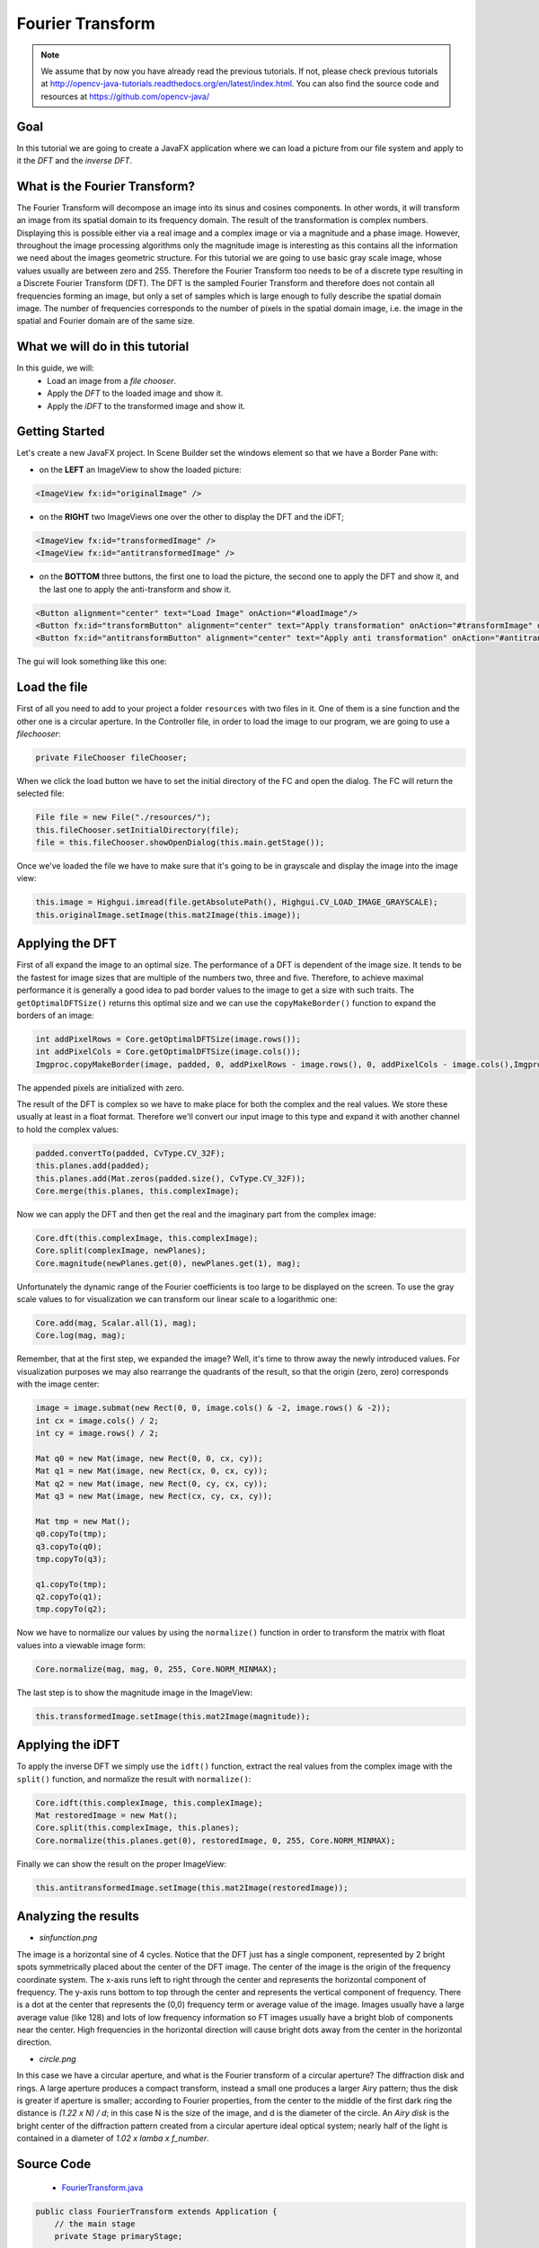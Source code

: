 =================
Fourier Transform
=================

.. note:: We assume that by now you have already read the previous tutorials. If not, please check previous tutorials at `<http://opencv-java-tutorials.readthedocs.org/en/latest/index.html>`_. You can also find the source code and resources at `<https://github.com/opencv-java/>`_

Goal
----
In this tutorial we are going to create a JavaFX application where we can load a picture from our file system and apply to it the *DFT* and the *inverse DFT*.

What is the Fourier Transform?
------------------------------
The Fourier Transform will decompose an image into its sinus and cosines components. In other words, it will transform an image from its spatial domain to its frequency domain. The result of the transformation is complex numbers. Displaying this is possible either via a real image and a complex image or via a magnitude and a phase image. However, throughout the image processing algorithms only the magnitude image is interesting as this contains all the information we need about the images geometric structure.
For this tutorial we are going to use basic gray scale image, whose values usually are between zero and 255. Therefore the Fourier Transform too needs to be of a discrete type resulting in a Discrete Fourier Transform (DFT). The DFT is the sampled Fourier Transform and therefore does not contain all frequencies forming an image, but only a set of samples which is large enough to fully describe the spatial domain image. The number of frequencies corresponds to the number of pixels in the spatial domain image, i.e. the image in the spatial and Fourier domain are of the same size.

What we will do in this tutorial
--------------------------------
In this guide, we will:
 * Load an image from a *file chooser*.
 * Apply the *DFT* to the loaded image and show it.
 * Apply the *iDFT* to the transformed image and show it.

Getting Started
---------------
Let's create a new JavaFX project. In Scene Builder set the windows element so that we have a Border Pane with:

- on the **LEFT** an ImageView to show the loaded picture:

.. code-block:: xml

    <ImageView fx:id="originalImage" />

- on the **RIGHT** two ImageViews one over the other to display the DFT and the iDFT;

.. code-block:: xml

    <ImageView fx:id="transformedImage" />
    <ImageView fx:id="antitransformedImage" />

- on the **BOTTOM** three buttons, the first one to load the picture, the second one to apply the DFT and show it, and the last one to apply the anti-transform and show it.

.. code-block:: xml

    <Button alignment="center" text="Load Image" onAction="#loadImage"/>
    <Button fx:id="transformButton" alignment="center" text="Apply transformation" onAction="#transformImage" disable="true" />
    <Button fx:id="antitransformButton" alignment="center" text="Apply anti transformation" onAction="#antitransformImage" disable="true" />

The gui will look something like this one:

.. image:: _static/06-00.png

Load the file
-------------
First of all you need to add to your project a folder ``resources`` with two files in it. One of them is a sine function and the other one is a circular aperture.
In the Controller file, in order to load the image to our program, we are going to use a *filechooser*:

.. code-block:: java

    private FileChooser fileChooser;

When we click the load button we have to set the initial directory of the FC and open the dialog. The FC will return the selected file:

.. code-block:: java

    File file = new File("./resources/");
    this.fileChooser.setInitialDirectory(file);
    file = this.fileChooser.showOpenDialog(this.main.getStage());

Once we've loaded the file we have to make sure that it's going to be in grayscale and display the image into the image view:

.. code-block:: java

    this.image = Highgui.imread(file.getAbsolutePath(), Highgui.CV_LOAD_IMAGE_GRAYSCALE);
    this.originalImage.setImage(this.mat2Image(this.image));

Applying the DFT
----------------
First of all expand the image to an optimal size. The performance of a DFT is dependent of the image size. It tends to be the fastest for image sizes that are multiple of the numbers two, three and five. Therefore, to achieve maximal performance it is generally a good idea to pad border values to the image to get a size with such traits. The ``getOptimalDFTSize()`` returns this optimal size and we can use the ``copyMakeBorder()`` function to expand the borders of an image:

.. code-block:: java

    int addPixelRows = Core.getOptimalDFTSize(image.rows());
    int addPixelCols = Core.getOptimalDFTSize(image.cols());
    Imgproc.copyMakeBorder(image, padded, 0, addPixelRows - image.rows(), 0, addPixelCols - image.cols(),Imgproc.BORDER_CONSTANT, Scalar.all(0));

The appended pixels are initialized with zero.

The result of the DFT is complex so  we have to make place for both the complex and the real values. We store these usually at least in a float format. Therefore we'll convert our input image to this type and expand it with another channel to hold the complex values:

.. code-block:: java

    padded.convertTo(padded, CvType.CV_32F);
    this.planes.add(padded);
    this.planes.add(Mat.zeros(padded.size(), CvType.CV_32F));
    Core.merge(this.planes, this.complexImage);

Now we can apply the DFT and then get the real and the imaginary part from the complex image:

.. code-block:: java

    Core.dft(this.complexImage, this.complexImage);
    Core.split(complexImage, newPlanes);
    Core.magnitude(newPlanes.get(0), newPlanes.get(1), mag);

Unfortunately the dynamic range of the Fourier coefficients is too large to be displayed on the screen. To use the gray scale values to for visualization we can transform our linear scale to a logarithmic one:

.. code-block:: java

    Core.add(mag, Scalar.all(1), mag);
    Core.log(mag, mag);

Remember, that at the first step, we expanded the image? Well, it's time to throw away the newly introduced values. For visualization purposes we may also rearrange the quadrants of the result, so that the origin (zero, zero) corresponds with the image center:

.. code-block:: java

    image = image.submat(new Rect(0, 0, image.cols() & -2, image.rows() & -2));
    int cx = image.cols() / 2;
    int cy = image.rows() / 2;

    Mat q0 = new Mat(image, new Rect(0, 0, cx, cy));
    Mat q1 = new Mat(image, new Rect(cx, 0, cx, cy));
    Mat q2 = new Mat(image, new Rect(0, cy, cx, cy));
    Mat q3 = new Mat(image, new Rect(cx, cy, cx, cy));

    Mat tmp = new Mat();
    q0.copyTo(tmp);
    q3.copyTo(q0);
    tmp.copyTo(q3);

    q1.copyTo(tmp);
    q2.copyTo(q1);
    tmp.copyTo(q2);

Now we have to normalize our values by using the ``normalize()`` function in order to transform the matrix with float values into a viewable image form:

.. code-block:: java

    Core.normalize(mag, mag, 0, 255, Core.NORM_MINMAX);

The last step is to show the magnitude image in the ImageView:

.. code-block:: java

    this.transformedImage.setImage(this.mat2Image(magnitude));

Applying the iDFT
-----------------
To apply the inverse DFT we simply use the ``idft()`` function, extract the real values from the complex image with the ``split()`` function, and normalize the result with ``normalize()``:

.. code-block:: java

    Core.idft(this.complexImage, this.complexImage);
    Mat restoredImage = new Mat();
    Core.split(this.complexImage, this.planes);
    Core.normalize(this.planes.get(0), restoredImage, 0, 255, Core.NORM_MINMAX);

Finally we can show the result on the proper ImageView:

.. code-block:: java

    this.antitransformedImage.setImage(this.mat2Image(restoredImage));

Analyzing the results
---------------------
- *sinfunction.png*

.. image:: _static/06-01.png

The image is a horizontal sine of 4 cycles. Notice that the DFT just has a single component, represented by 2 bright spots symmetrically placed about the center of the DFT image. The center of the image is the origin of the frequency coordinate system. The x-axis runs left to right through the center and represents the horizontal component of frequency. The y-axis runs bottom to top through the center and represents the vertical component of frequency. There is a dot at the center that represents the (0,0) frequency term or average value of the image. Images usually have a large average value (like 128) and lots of low frequency information so FT images usually have a bright blob of components near the center. High frequencies in the horizontal direction will cause bright dots away from the center in the horizontal direction.

- *circle.png*

.. image:: _static/06-02.png

In this case we have a circular aperture, and what is the Fourier transform of a circular aperture? The diffraction disk and rings. A large aperture produces a compact transform, instead a small one produces a larger Airy pattern; thus the disk is greater if aperture is smaller; according to Fourier properties, from the center to the middle of the first dark ring the distance is *(1.22 x N) / d*; in this case N is the size of the image, and d is the diameter of the circle.
An *Airy disk* is the bright center of the diffraction pattern created from a circular aperture ideal
optical system; nearly half of the light is contained in a diameter of *1.02 x lamba x f_number*.

Source Code
-----------
 -  `FourierTransform.java <https://github.com/opencv-java/fourier-transform/blob/master/src/it/polito/teaching/cv/Lab4.java>`_

.. code-block:: java

    public class FourierTransform extends Application {
	// the main stage
	private Stage primaryStage;

	@Override
	public void start(Stage primaryStage) {
		try
		{
			// load the FXML resource
			FXMLLoader loader = new FXMLLoader(getClass().getResource("FT_FX.fxml"));
			BorderPane root = (BorderPane) loader.load();
			// set a whitesmoke background
			root.setStyle("-fx-background-color: whitesmoke;");
			Scene scene = new Scene(root, 800, 600);
			scene.getStylesheets().add(getClass().getResource("application.css").toExternalForm());
			// create the stage with the given title and the previously created scene
			this.primaryStage = primaryStage;
			this.primaryStage.setTitle("Fourier Transform");
			this.primaryStage.setScene(scene);
			this.primaryStage.show();

			// init the controller
			FT_Controller controller = loader.getController();
			controller.setMainApp(this);
			controller.init();
		}
		catch(Exception e) {
			e.printStackTrace();
		}
	}

	/**
	 * Get the main stage
	 *
	 * @return the stage
	 */
	protected Stage getStage()
	{
		return this.primaryStage;
	}

	public static void main(String[] args) {
		// load the native OpenCV library
		System.loadLibrary(Core.NATIVE_LIBRARY_NAME);

		launch(args);
	}
    }

-  `FT_Controller.java <https://github.com/opencv-java/fourier-transform/blob/master/src/it/polito/teaching/cv/FourierController.java>`_

.. code-block:: java

    public class FT_Controller {
	        // images to show in the view
		@FXML
		private ImageView originalImage;
		@FXML
		private ImageView transformedImage;
		@FXML
		private ImageView antitransformedImage;
		// a FXML button for performing the transformation
		@FXML
		private Button transformButton;
		// a FXML button for performing the antitransformation
		@FXML
		private Button antitransformButton;

		// the main app
		private FourierTransform main;
		// the JavaFX file chooser
		private FileChooser fileChooser;
		// support variables
		private Mat image;
		private List<Mat> planes;
		// the final complex image
		private Mat complexImage;

		/**
		 * Init the needed variables
		 */
		protected void init()
		{
			this.fileChooser = new FileChooser();
			this.image = new Mat();
			this.planes = new ArrayList<>();
			this.complexImage = new Mat();
		}

		/**
		 * Load an image from disk
		 */
		@FXML
		protected void loadImage()
		{
			// show the open dialog window
			File file = new File("./resources/");
			this.fileChooser.setInitialDirectory(file);
			file = this.fileChooser.showOpenDialog(this.main.getStage());
			if (file != null)
			{
				// read the image in gray scale
				this.image = Highgui.imread(file.getAbsolutePath(), Highgui.CV_LOAD_IMAGE_GRAYSCALE);
				// show the image
				this.originalImage.setImage(this.mat2Image(this.image));
				// set a fixed width
				this.originalImage.setFitWidth(250);
				// preserve image ratio
				this.originalImage.setPreserveRatio(true);
				// update the UI
				this.transformButton.setDisable(false);
				// empty the image planes if it is not the first image to be loaded
				if (!this.planes.isEmpty())
					this.planes.clear();
			}
		}

		/**
		 * The action triggered by pushing the button for apply the dft to the
		 * loaded image
		 */
		@FXML
		protected void transformImage()
		{
			// optimize the dimension of the loaded image
			Mat padded = this.optimizeImageDim(this.image);
			padded.convertTo(padded, CvType.CV_32F);
			// prepare the image planes to obtain the complex image
			this.planes.add(padded);
			this.planes.add(Mat.zeros(padded.size(), CvType.CV_32F));
			// prepare a complex image for performing the dft
			Core.merge(this.planes, this.complexImage);

			// dft
			Core.dft(this.complexImage, this.complexImage);

			// optimize the image resulting from the dft operation
			Mat magnitude = this.createOptimizedMagnitude(this.complexImage);

			// show the result of the transformation as an image
			this.transformedImage.setImage(this.mat2Image(magnitude));
			// set a fixed width
			this.transformedImage.setFitWidth(250);
			// preserve image ratio
			this.transformedImage.setPreserveRatio(true);

			// enable the button for perform the antitransformation
			this.antitransformButton.setDisable(false);
		}

		/**
		 * Optimize the image dimensions
		 *
		 * @param image
		 *            the {@link Mat} to optimize
		 * @return the image whose dimensions have been optimized
		 */
		private Mat optimizeImageDim(Mat image)
		{
			// init
			Mat padded = new Mat();
			// get the optimal rows size for dft
			int addPixelRows = Core.getOptimalDFTSize(image.rows());
			// get the optimal cols size for dft
			int addPixelCols = Core.getOptimalDFTSize(image.cols());
			// apply the optimal cols and rows size to the image
			Imgproc.copyMakeBorder(image, padded, 0, addPixelRows - image.rows(), 0, addPixelCols - image.cols(),Imgproc.BORDER_CONSTANT, Scalar.all(0));

			return padded;
		}

		/**
		 * Optimize the magnitude of the complex image obtained from the DFT, to
		 * improve its visualization
		 *
		 * @param complexImage
		 *            the complex image obtained from the DFT
		 * @return the optimized image
		 */
		private Mat createOptimizedMagnitude(Mat complexImage)
		{
			// init
			List<Mat> newPlanes = new ArrayList<>();
			Mat mag = new Mat();
			// split the comples image in two planes
			Core.split(complexImage, newPlanes);
			// compute the magnitude
			Core.magnitude(newPlanes.get(0), newPlanes.get(1), mag);

			// move to a logarithmic scale
			Core.add(mag, Scalar.all(1), mag);
			Core.log(mag, mag);
			// optionally reorder the 4 quadrants of the magnitude image
			this.shiftDFT(mag);
			// normalize the magnitude image for the visualization since both JavaFX
			// and OpenCV need images with value between 0 and 255
			Core.normalize(mag, mag, 0, 255, Core.NORM_MINMAX);

			// you can also write on disk the resulting image...
			// Highgui.imwrite("../magnitude.png", mag);

			return mag;
		}

		/**
		 * Reorder the 4 quadrants of the image representing the magnitude, after
		 * the DFT
		 *
		 * @param image
		 *            the {@link Mat} object whose quadrants are to reorder
		 */
		private void shiftDFT(Mat image)
		{
			image = image.submat(new Rect(0, 0, image.cols() & -2, image.rows() & -2));
			int cx = image.cols() / 2;
			int cy = image.rows() / 2;

			Mat q0 = new Mat(image, new Rect(0, 0, cx, cy));
			Mat q1 = new Mat(image, new Rect(cx, 0, cx, cy));
			Mat q2 = new Mat(image, new Rect(0, cy, cx, cy));
			Mat q3 = new Mat(image, new Rect(cx, cy, cx, cy));

			Mat tmp = new Mat();
			q0.copyTo(tmp);
			q3.copyTo(q0);
			tmp.copyTo(q3);

			q1.copyTo(tmp);
			q2.copyTo(q1);
			tmp.copyTo(q2);
		}

		/**
		 * The action triggered by pushing the button for apply the inverse dft to
		 * the loaded image
		 */
		@FXML
		protected void antitransformImage()
		{
			Core.idft(this.complexImage, this.complexImage);

			Mat restoredImage = new Mat();
			Core.split(this.complexImage, this.planes);
			Core.normalize(this.planes.get(0), restoredImage, 0, 255, Core.NORM_MINMAX);

			this.antitransformedImage.setImage(this.mat2Image(restoredImage));
			// set a fixed width
			this.antitransformedImage.setFitWidth(250);
			// preserve image ratio
			this.antitransformedImage.setPreserveRatio(true);
		}

		/**
		 * Set the main app (needed for the FileChooser modal window)
		 *
		 * @param mainApp
		 *            the main app
		 */
		public void setMainApp(FourierTransform mainApp)
		{
			this.main = mainApp;
		}

		/**
		 * Convert a Mat object (OpenCV) in the corresponding Image for JavaFX
		 *
		 * @param frame
		 *            the {@link Mat} representing the current frame
		 * @return the {@link Image} to show
		 */
		private Image mat2Image(Mat frame)
		{
			// create a temporary buffer
			MatOfByte buffer = new MatOfByte();
			// encode the frame in the buffer, according to the PNG format
			Highgui.imencode(".png", frame, buffer);
			// build and return an Image created from the image encoded in the
			// buffer
			return new Image(new ByteArrayInputStream(buffer.toArray()));
		}
    }

- `FT_FX.fxml <https://github.com/opencv-java/fourier-transform/blob/master/src/it/polito/teaching/cv/Fourier.fxml>`_

.. code-block:: xml

    <BorderPane xmlns:fx="http://javafx.com/fxml/1" fx:controller="application.FT_Controller">
	<left>
		<VBox alignment="CENTER">
			<padding>
				<Insets right="10" left="10" />
			</padding>
			<ImageView fx:id="originalImage" />
		</VBox>
	</left>
	<right>
		<VBox alignment="CENTER" spacing="10">
			<padding>
				<Insets right="10" left="10" />
			</padding>
			<ImageView fx:id="transformedImage" />
			<ImageView fx:id="antitransformedImage" />
		</VBox>
	</right>
	<bottom>
		<HBox alignment="CENTER" spacing="10">
			<padding>
				<Insets top="25" right="25" bottom="25" left="25" />
			</padding>
			<Button alignment="center" text="Load Image" onAction="#loadImage"/>
			<Button fx:id="transformButton" alignment="center" text="Apply transformation" onAction="#transformImage" disable="true" />
			<Button fx:id="antitransformButton" alignment="center" text="Apply anti transformation" onAction="#antitransformImage" disable="true" />
		</HBox>
	</bottom>
    </BorderPane>
